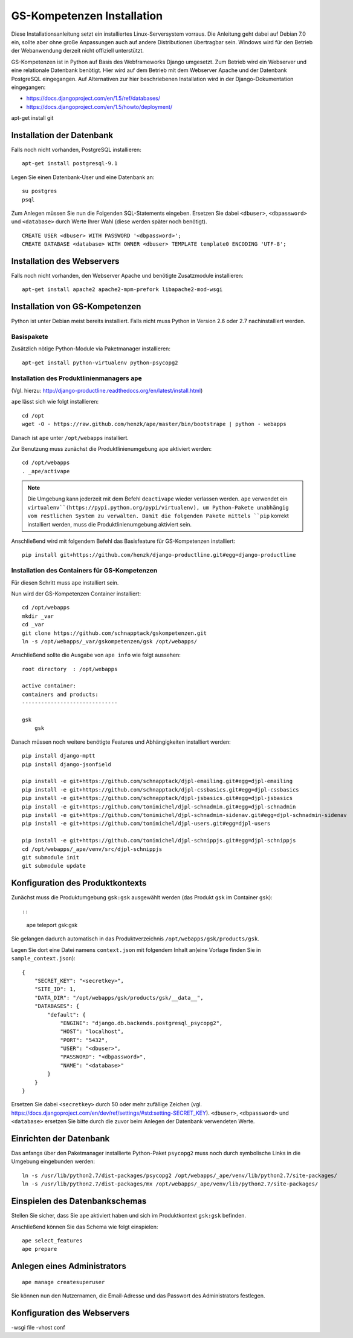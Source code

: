 GS-Kompetenzen Installation
================================


Diese Installationsanleitung setzt ein installiertes Linux-Serversystem vorraus.
Die Anleitung geht dabei auf Debian 7.0 ein, sollte aber ohne große Anpassungen auch auf andere Distributionen übertragbar sein.
Windows wird für den Betrieb der Webanwendung derzeit nicht offiziell unterstützt.

GS-Kompetenzen ist in Python auf Basis des Webframeworks Django umgesetzt.
Zum Betrieb wird ein Webserver und eine relationale Datenbank benötigt.
Hier wird auf dem Betrieb mit dem Webserver Apache und der Datenbank PostgreSQL eingegangen.
Auf Alternativen zur hier beschriebenen Installation wird in der Django-Dokumentation eingegangen:

- https://docs.djangoproject.com/en/1.5/ref/databases/
- https://docs.djangoproject.com/en/1.5/howto/deployment/



apt-get install git


Installation der Datenbank
------------------------------

Falls noch nicht vorhanden, PostgreSQL installieren::

    apt-get install postgresql-9.1

Legen Sie einen Datenbank-User und eine Datenbank an::

    su postgres
    psql

Zum Anlegen müssen Sie nun die Folgenden SQL-Statements eingeben. Ersetzen Sie dabei ``<dbuser>``,
``<dbpassword>`` und ``<database>`` durch Werte Ihrer Wahl (diese werden später noch benötigt).

::

    CREATE USER <dbuser> WITH PASSWORD '<dbpassword>';
    CREATE DATABASE <database> WITH OWNER <dbuser> TEMPLATE template0 ENCODING 'UTF-8';


Installation des Webservers
------------------------------


Falls noch nicht vorhanden, den Webserver Apache und benötigte Zusatzmodule installieren::

    apt-get install apache2 apache2-mpm-prefork libapache2-mod-wsgi


Installation von GS-Kompetenzen
----------------------------------

Python ist unter Debian meist bereits installiert. Falls nicht muss Python in Version 2.6 oder 2.7 nachinstalliert werden.

Basispakete
'''''''''''''''''

Zusätzlich nötige Python-Module via Paketmanager installieren::

    apt-get install python-virtualenv python-psycopg2


Installation des Produktlinienmanagers ``ape``
'''''''''''''''''''''''''''''''''''''''''''''''

(Vgl. hierzu: http://django-productline.readthedocs.org/en/latest/install.html)

``ape`` lässt sich wie folgt installieren::

    cd /opt
    wget -O - https://raw.github.com/henzk/ape/master/bin/bootstrape | python - webapps

Danach ist ``ape`` unter ``/opt/webapps`` installiert.

Zur Benutzung muss zunächst die Produktlinienumgebung ``ape`` aktiviert werden::

    cd /opt/webapps
    . _ape/activape

.. note::

    Die Umgebung kann jederzeit mit dem Befehl ``deactivape`` wieder verlassen werden.
    ``ape`` verwendet ein ``virtualenv``(https://pypi.python.org/pypi/virtualenv),
    um Python-Pakete unabhängig vom restlichen System zu verwalten. Damit die folgenden
    Pakete mittels ``pip`` korrekt installiert werden, muss die Produktlinienumgebung
    aktiviert sein.


Anschließend wird mit folgendem Befehl das Basisfeature für GS-Kompetenzen installiert::

    pip install git+https://github.com/henzk/django-productline.git#egg=django-productline





Installation des Containers für GS-Kompetenzen
'''''''''''''''''''''''''''''''''''''''''''''''

Für diesen Schritt muss ``ape`` installiert sein.

Nun wird der GS-Kompetenzen Container installiert::

    cd /opt/webapps
    mkdir _var
    cd _var
    git clone https://github.com/schnapptack/gskompetenzen.git
    ln -s /opt/webapps/_var/gskompetenzen/gsk /opt/webapps/


Anschließend sollte die Ausgabe von ``ape info`` wie folgt aussehen::


    root directory  : /opt/webapps

    active container:
    containers and products:
    ------------------------------

    gsk
        gsk


Danach müssen noch weitere benötigte Features und Abhängigkeiten installiert werden::


    pip install django-mptt
    pip install django-jsonfield

    pip install -e git+https://github.com/schnapptack/djpl-emailing.git#egg=djpl-emailing
    pip install -e git+https://github.com/schnapptack/djpl-cssbasics.git#egg=djpl-cssbasics
    pip install -e git+https://github.com/schnapptack/djpl-jsbasics.git#egg=djpl-jsbasics
    pip install -e git+https://github.com/tonimichel/djpl-schnadmin.git#egg=djpl-schnadmin
    pip install -e git+https://github.com/tonimichel/djpl-schnadmin-sidenav.git#egg=djpl-schnadmin-sidenav
    pip install -e git+https://github.com/tonimichel/djpl-users.git#egg=djpl-users

    pip install -e git+https://github.com/tonimichel/djpl-schnippjs.git#egg=djpl-schnippjs
    cd /opt/webapps/_ape/venv/src/djpl-schnippjs
    git submodule init
    git submodule update


Konfiguration des Produktkontexts
-----------------------------------


Zunächst muss die Produktumgebung ``gsk:gsk`` ausgewählt werden (das Produkt ``gsk`` im Container ``gsk``)::

::

    ape teleport gsk:gsk


Sie gelangen dadurch automatisch in das Produktverzeichnis ``/opt/webapps/gsk/products/gsk``.

Legen Sie dort eine Datei namens ``context.json`` mit folgendem Inhalt an(eine Vorlage finden Sie in ``sample_context.json``)::

    {
        "SECRET_KEY": "<secretkey>",
        "SITE_ID": 1,
        "DATA_DIR": "/opt/webapps/gsk/products/gsk/__data__",
        "DATABASES": {
            "default": {
                "ENGINE": "django.db.backends.postgresql_psycopg2",
                "HOST": "localhost",
                "PORT": "5432",
                "USER": "<dbuser>",
                "PASSWORD": "<dbpassword>",
                "NAME": "<database>"
            }
        }
    }

Ersetzen Sie dabei ``<secretkey>`` durch 50 oder mehr zufällige Zeichen (vgl. https://docs.djangoproject.com/en/dev/ref/settings/#std:setting-SECRET_KEY).
``<dbuser>``, ``<dbpassword>`` und ``<database>`` ersetzen Sie bitte durch die zuvor beim Anlegen der Datenbank verwendeten Werte.


Einrichten der Datenbank
-----------------------------

Das anfangs über den Paketmanager installierte Python-Paket ``psycopg2`` muss noch durch symbolische Links in die Umgebung eingebunden werden::

    ln -s /usr/lib/python2.7/dist-packages/psycopg2 /opt/webapps/_ape/venv/lib/python2.7/site-packages/
    ln -s /usr/lib/python2.7/dist-packages/mx /opt/webapps/_ape/venv/lib/python2.7/site-packages/


Einspielen des Datenbankschemas
--------------------------------

Stellen Sie sicher, dass Sie ``ape`` aktiviert haben und sich im Produktkontext ``gsk:gsk`` befinden.

Anschließend können Sie das Schema wie folgt einspielen::

    ape select_features
    ape prepare


Anlegen eines Administrators
--------------------------------

::

    ape manage createsuperuser


Sie können nun den Nutzernamen, die Email-Adresse und das Passwort des Administrators festlegen.


Konfiguration des Webservers
--------------------------------


-wsgi file
-vhost conf



